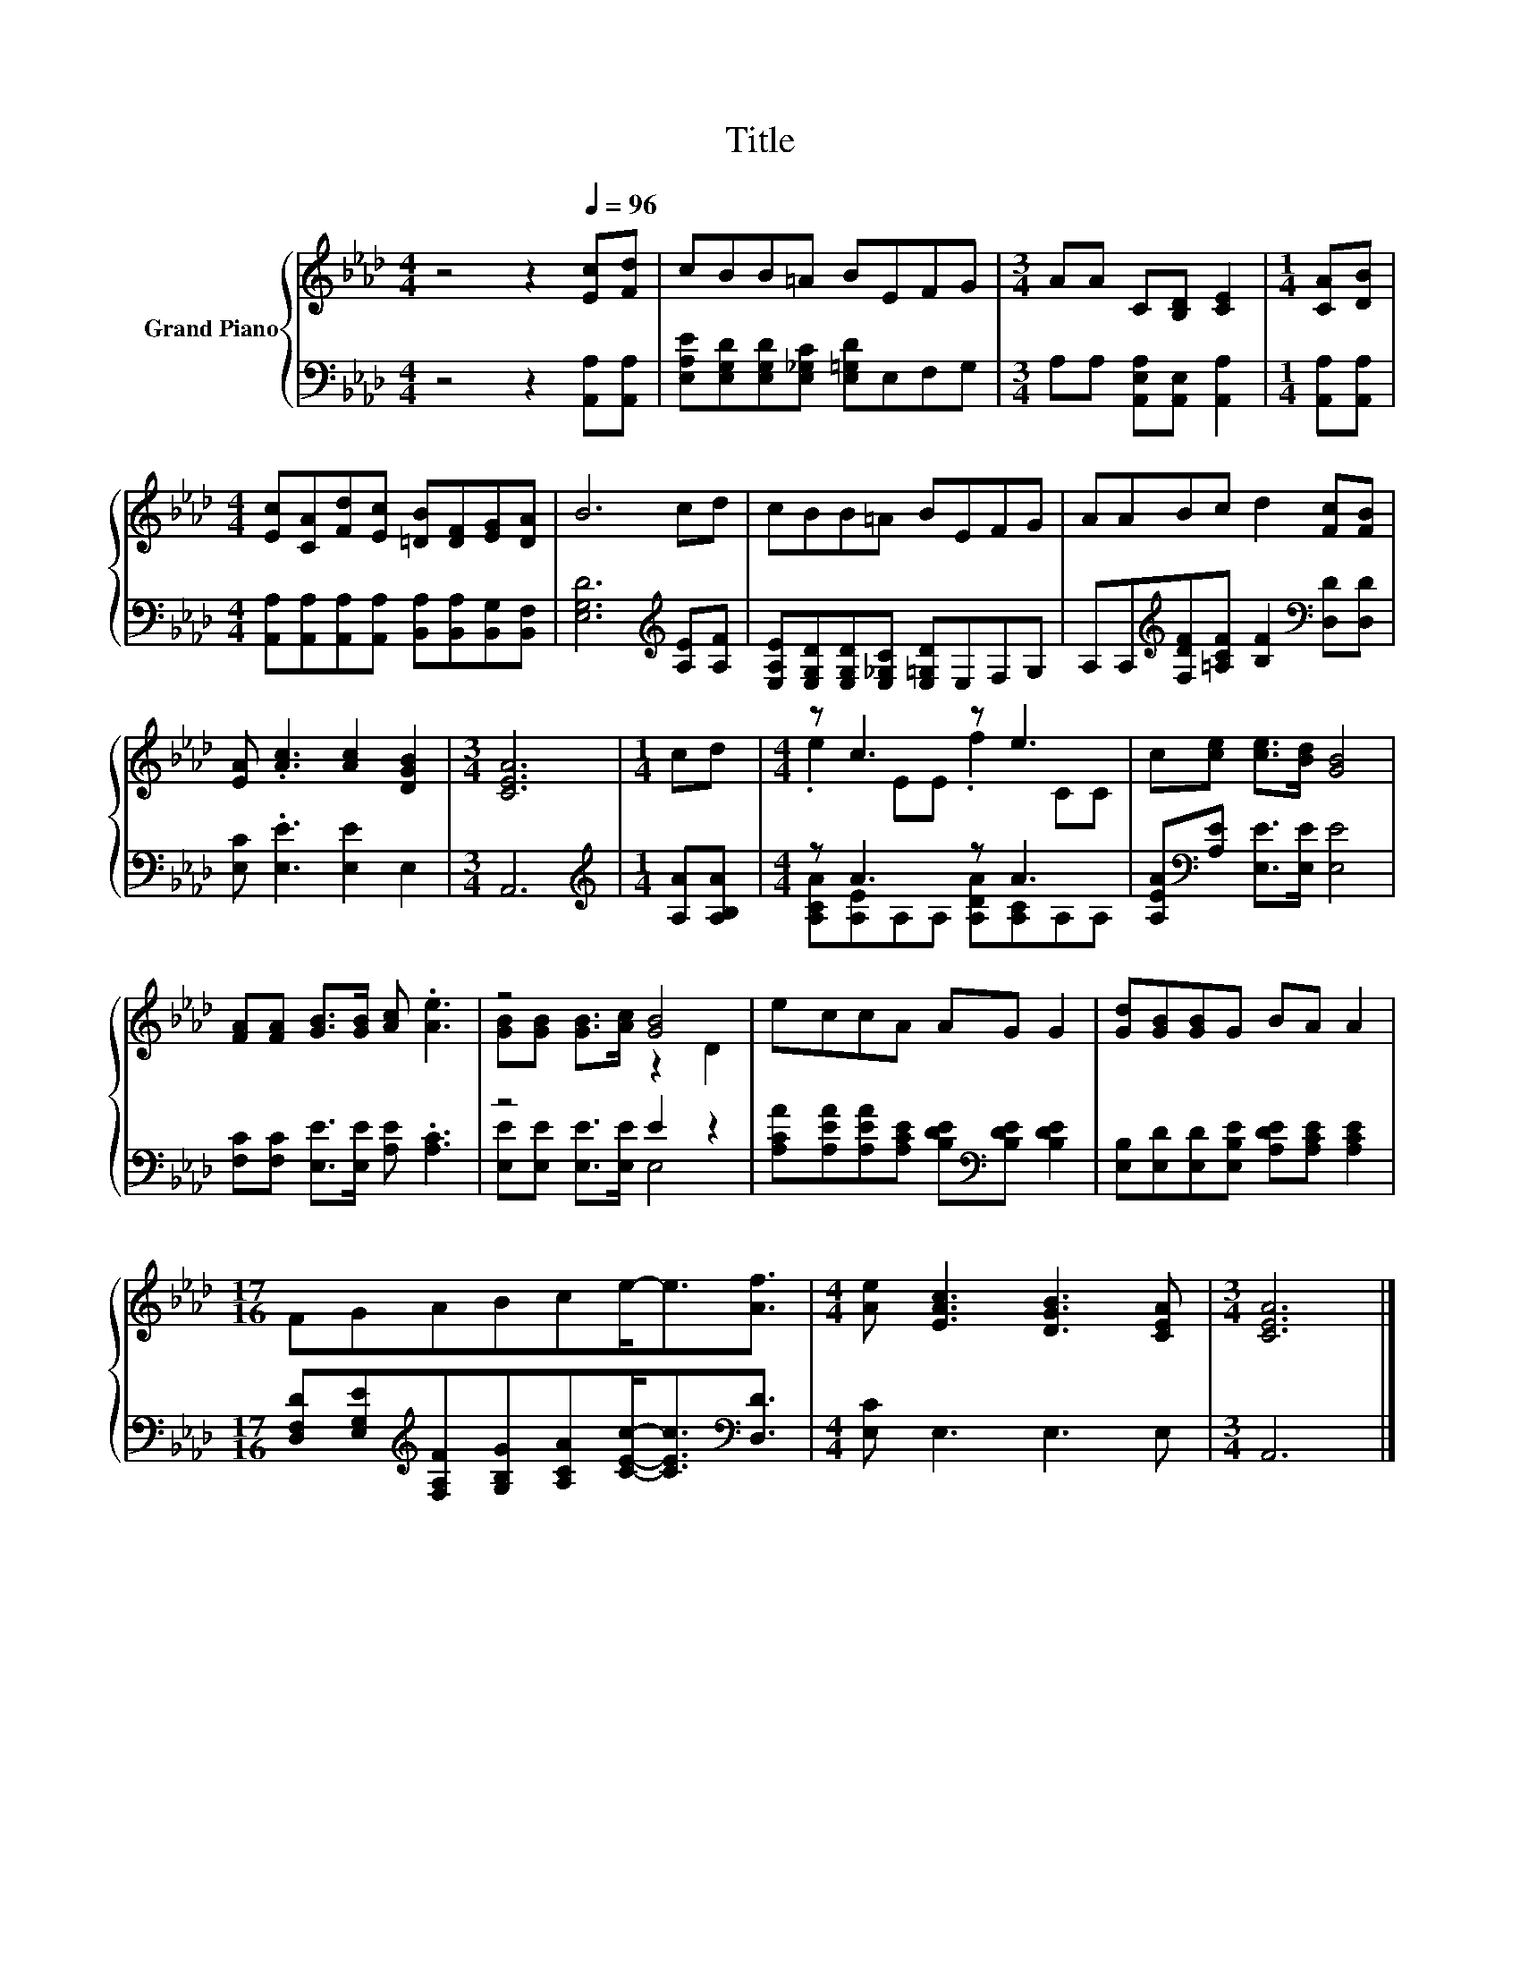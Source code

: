 X:1
T:Title
%%score { ( 1 3 ) | ( 2 4 ) }
L:1/8
M:4/4
K:Ab
V:1 treble nm="Grand Piano"
V:3 treble 
V:2 bass 
V:4 bass 
V:1
 z4 z2[Q:1/4=96] [Ec][Fd] | cBB=A BEFG |[M:3/4] AA C[B,D] [CE]2 |[M:1/4] [CA][DB] | %4
[M:4/4] [Ec][CA][Fd][Ec] [=DB][DF][EG][DA] | B6 cd | cBB=A BEFG | AABc d2 [Fc][FB] | %8
 [EA] .[Ac]3 [Ac]2 [DGB]2 |[M:3/4] [CEA]6 |[M:1/4] cd |[M:4/4] z c3 z e3 | c[ce] [ce]>[Bd] [GB]4 | %13
 [FA][FA] [GB]>[GB] [Ac] .[Ae]3 | z4 [GB]4 | eccA AG G2 | [Gd][GB][GB]G BA A2 | %17
[M:17/16] FGABce-<e[Af]3/2 |[M:4/4] [Ae] [EAc]3 [DGB]3 [CEA] |[M:3/4] [CEA]6 |] %20
V:2
 z4 z2 [A,,A,][A,,A,] | [E,A,E][E,G,D][E,G,D][E,_G,C] [E,=G,D]E,F,G, | %2
[M:3/4] A,A, [A,,E,A,][A,,E,] [A,,A,]2 |[M:1/4] [A,,A,][A,,A,] | %4
[M:4/4] [A,,A,][A,,A,][A,,A,][A,,A,] [B,,A,][B,,A,][B,,G,][B,,F,] | [E,G,D]6[K:treble] [A,E][A,F] | %6
 [E,A,E][E,G,D][E,G,D][E,_G,C] [E,=G,D]E,F,G, | %7
 A,A,[K:treble][F,DF][=A,CF] [B,F]2[K:bass] [D,D][D,D] | [E,C] .[E,E]3 [E,E]2 E,2 |[M:3/4] A,,6 | %10
[M:1/4][K:treble] [A,A][A,B,A] |[M:4/4] z A3 z A3 | [A,EA][K:bass][A,E] [E,E]>[E,E] [E,E]4 | %13
 [F,C][F,C] [E,E]>[E,E] [A,E] .[A,C]3 | z4 E2 z2 | %15
 [A,CA][A,EA][A,EA][A,CE] [B,DE][K:bass][B,DE] [B,DE]2 | %16
 [E,B,][E,D][E,D][E,B,E] [A,DE][A,CE] [A,CE]2 | %17
[M:17/16] [D,F,D][E,G,E][K:treble][F,A,F][G,B,G][A,CA][CEc]-<[CEc][K:bass][D,D]3/2 | %18
[M:4/4] [E,C] E,3 E,3 E, |[M:3/4] A,,6 |] %20
V:3
 x8 | x8 |[M:3/4] x6 |[M:1/4] x2 |[M:4/4] x8 | x8 | x8 | x8 | x8 |[M:3/4] x6 |[M:1/4] x2 | %11
[M:4/4] .e2 EE .f2 CC | x8 | x8 | [GB][GB] [GB]>[Ac] z2 D2 | x8 | x8 |[M:17/16] x17/2 |[M:4/4] x8 | %19
[M:3/4] x6 |] %20
V:4
 x8 | x8 |[M:3/4] x6 |[M:1/4] x2 |[M:4/4] x8 | x6[K:treble] x2 | x8 | x2[K:treble] x4[K:bass] x2 | %8
 x8 |[M:3/4] x6 |[M:1/4][K:treble] x2 |[M:4/4] [A,CA][A,E]A,A, [A,DA][A,C]A,A, | x[K:bass] x7 | %13
 x8 | [E,E][E,E] [E,E]>[E,E] E,4 | x5[K:bass] x3 | x8 |[M:17/16] x2[K:treble] x5[K:bass] x3/2 | %18
[M:4/4] x8 |[M:3/4] x6 |] %20

